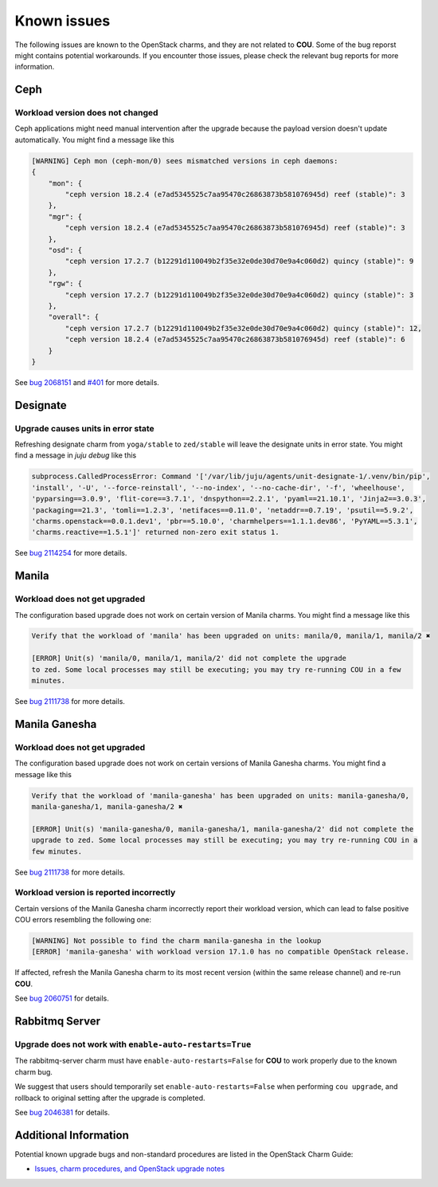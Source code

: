 ============
Known issues
============

The following issues are known to the OpenStack charms, and they are not related to **COU**. Some
of the bug reporst might contains potential workarounds. If you encounter those issues, please
check the relevant bug reports for more information.

Ceph
----

Workload version does not changed
~~~~~~~~~~~~~~~~~~~~~~~~~~~~~~~~~

Ceph applications might need manual intervention after the upgrade because the payload version
doesn't update automatically. You might find a message like this

.. code::

    [WARNING] Ceph mon (ceph-mon/0) sees mismatched versions in ceph daemons:
    {
        "mon": {
            "ceph version 18.2.4 (e7ad5345525c7aa95470c26863873b581076945d) reef (stable)": 3
        },
        "mgr": {
            "ceph version 18.2.4 (e7ad5345525c7aa95470c26863873b581076945d) reef (stable)": 3
        },
        "osd": {
            "ceph version 17.2.7 (b12291d110049b2f35e32e0de30d70e9a4c060d2) quincy (stable)": 9
        },
        "rgw": {
            "ceph version 17.2.7 (b12291d110049b2f35e32e0de30d70e9a4c060d2) quincy (stable)": 3
        },
        "overall": {
            "ceph version 17.2.7 (b12291d110049b2f35e32e0de30d70e9a4c060d2) quincy (stable)": 12,
            "ceph version 18.2.4 (e7ad5345525c7aa95470c26863873b581076945d) reef (stable)": 6
        }
    }

See `bug 2068151`_ and `#401`_ for more details.


Designate
---------

Upgrade causes units in error state
~~~~~~~~~~~~~~~~~~~~~~~~~~~~~~~~~~~

Refreshing designate charm from ``yoga/stable`` to ``zed/stable`` will leave the designate units in
error state. You might find a message in `juju debug` like this

.. code::

    subprocess.CalledProcessError: Command '['/var/lib/juju/agents/unit-designate-1/.venv/bin/pip',
    'install', '-U', '--force-reinstall', '--no-index', '--no-cache-dir', '-f', 'wheelhouse',
    'pyparsing==3.0.9', 'flit-core==3.7.1', 'dnspython==2.2.1', 'pyaml==21.10.1', 'Jinja2==3.0.3',
    'packaging==21.3', 'tomli==1.2.3', 'netifaces==0.11.0', 'netaddr==0.7.19', 'psutil==5.9.2',
    'charms.openstack==0.0.1.dev1', 'pbr==5.10.0', 'charmhelpers==1.1.1.dev86', 'PyYAML==5.3.1',
    'charms.reactive==1.5.1']' returned non-zero exit status 1.

See `bug 2114254`_ for more details.


Manila
------

Workload does not get upgraded
~~~~~~~~~~~~~~~~~~~~~~~~~~~~~~

The configuration based upgrade does not work on certain version of Manila charms. You might find a
message like this

.. code::

    Verify that the workload of 'manila' has been upgraded on units: manila/0, manila/1, manila/2 ✖

    [ERROR] Unit(s) 'manila/0, manila/1, manila/2' did not complete the upgrade
    to zed. Some local processes may still be executing; you may try re-running COU in a few
    minutes.


See `bug 2111738`_ for more details.


Manila Ganesha
--------------

Workload does not get upgraded
~~~~~~~~~~~~~~~~~~~~~~~~~~~~~~

The configuration based upgrade does not work on certain versions of Manila Ganesha charms. You
might find a message like this

.. code::

    Verify that the workload of 'manila-ganesha' has been upgraded on units: manila-ganesha/0,
    manila-ganesha/1, manila-ganesha/2 ✖

    [ERROR] Unit(s) 'manila-ganesha/0, manila-ganesha/1, manila-ganesha/2' did not complete the
    upgrade to zed. Some local processes may still be executing; you may try re-running COU in a
    few minutes.

See `bug 2111738`_ for more details.

Workload version is reported incorrectly
~~~~~~~~~~~~~~~~~~~~~~~~~~~~~~~~~~~~~~~~

Certain versions of the Manila Ganesha charm incorrectly report their workload version, which can
lead to false positive COU errors resembling the following one:

.. code:: bash

    [WARNING] Not possible to find the charm manila-ganesha in the lookup
    [ERROR] 'manila-ganesha' with workload version 17.1.0 has no compatible OpenStack release.

If affected, refresh the Manila Ganesha charm to its most recent version (within the same release
channel) and re-run **COU**.

See `bug 2060751`_ for details.


Rabbitmq Server
---------------

Upgrade does not work with ``enable-auto-restarts=True``
~~~~~~~~~~~~~~~~~~~~~~~~~~~~~~~~~~~~~~~~~~~~~~~~~~~~~~~~

The rabbitmq-server charm must have ``enable-auto-restarts=False`` for **COU** to work properly due
to the known charm bug.

We suggest that users should temporarily set ``enable-auto-restarts=False`` when performing ``cou
upgrade``, and rollback to original setting after the upgrade is completed.

See `bug 2046381`_ for details.


Additional Information
----------------------

Potential known upgrade bugs and non-standard procedures are listed in the OpenStack Charm Guide:

- `Issues, charm procedures, and OpenStack upgrade notes`_



.. LINKS:
.. _Issues, charm procedures, and OpenStack upgrade notes: https://docs.openstack.org/charm-guide/latest/project/issues-and-procedures.html
.. _bug 2060751: https://bugs.launchpad.net/charm-manila-ganesha/+bug/2060751
.. _bug 2046381: https://bugs.launchpad.net/charm-rabbitmq-server/+bug/2046381
.. _bug 2068151: https://bugs.launchpad.net/charm-ceph-osd/+bug/2068151
.. _#401: https://github.com/canonical/charmed-openstack-upgrader/issues/401
.. _bug 2111738: https://bugs.launchpad.net/charm-manila/+bug/2111738
.. _bug 2114254: https://bugs.launchpad.net/charm-designate/+bug/2114254
